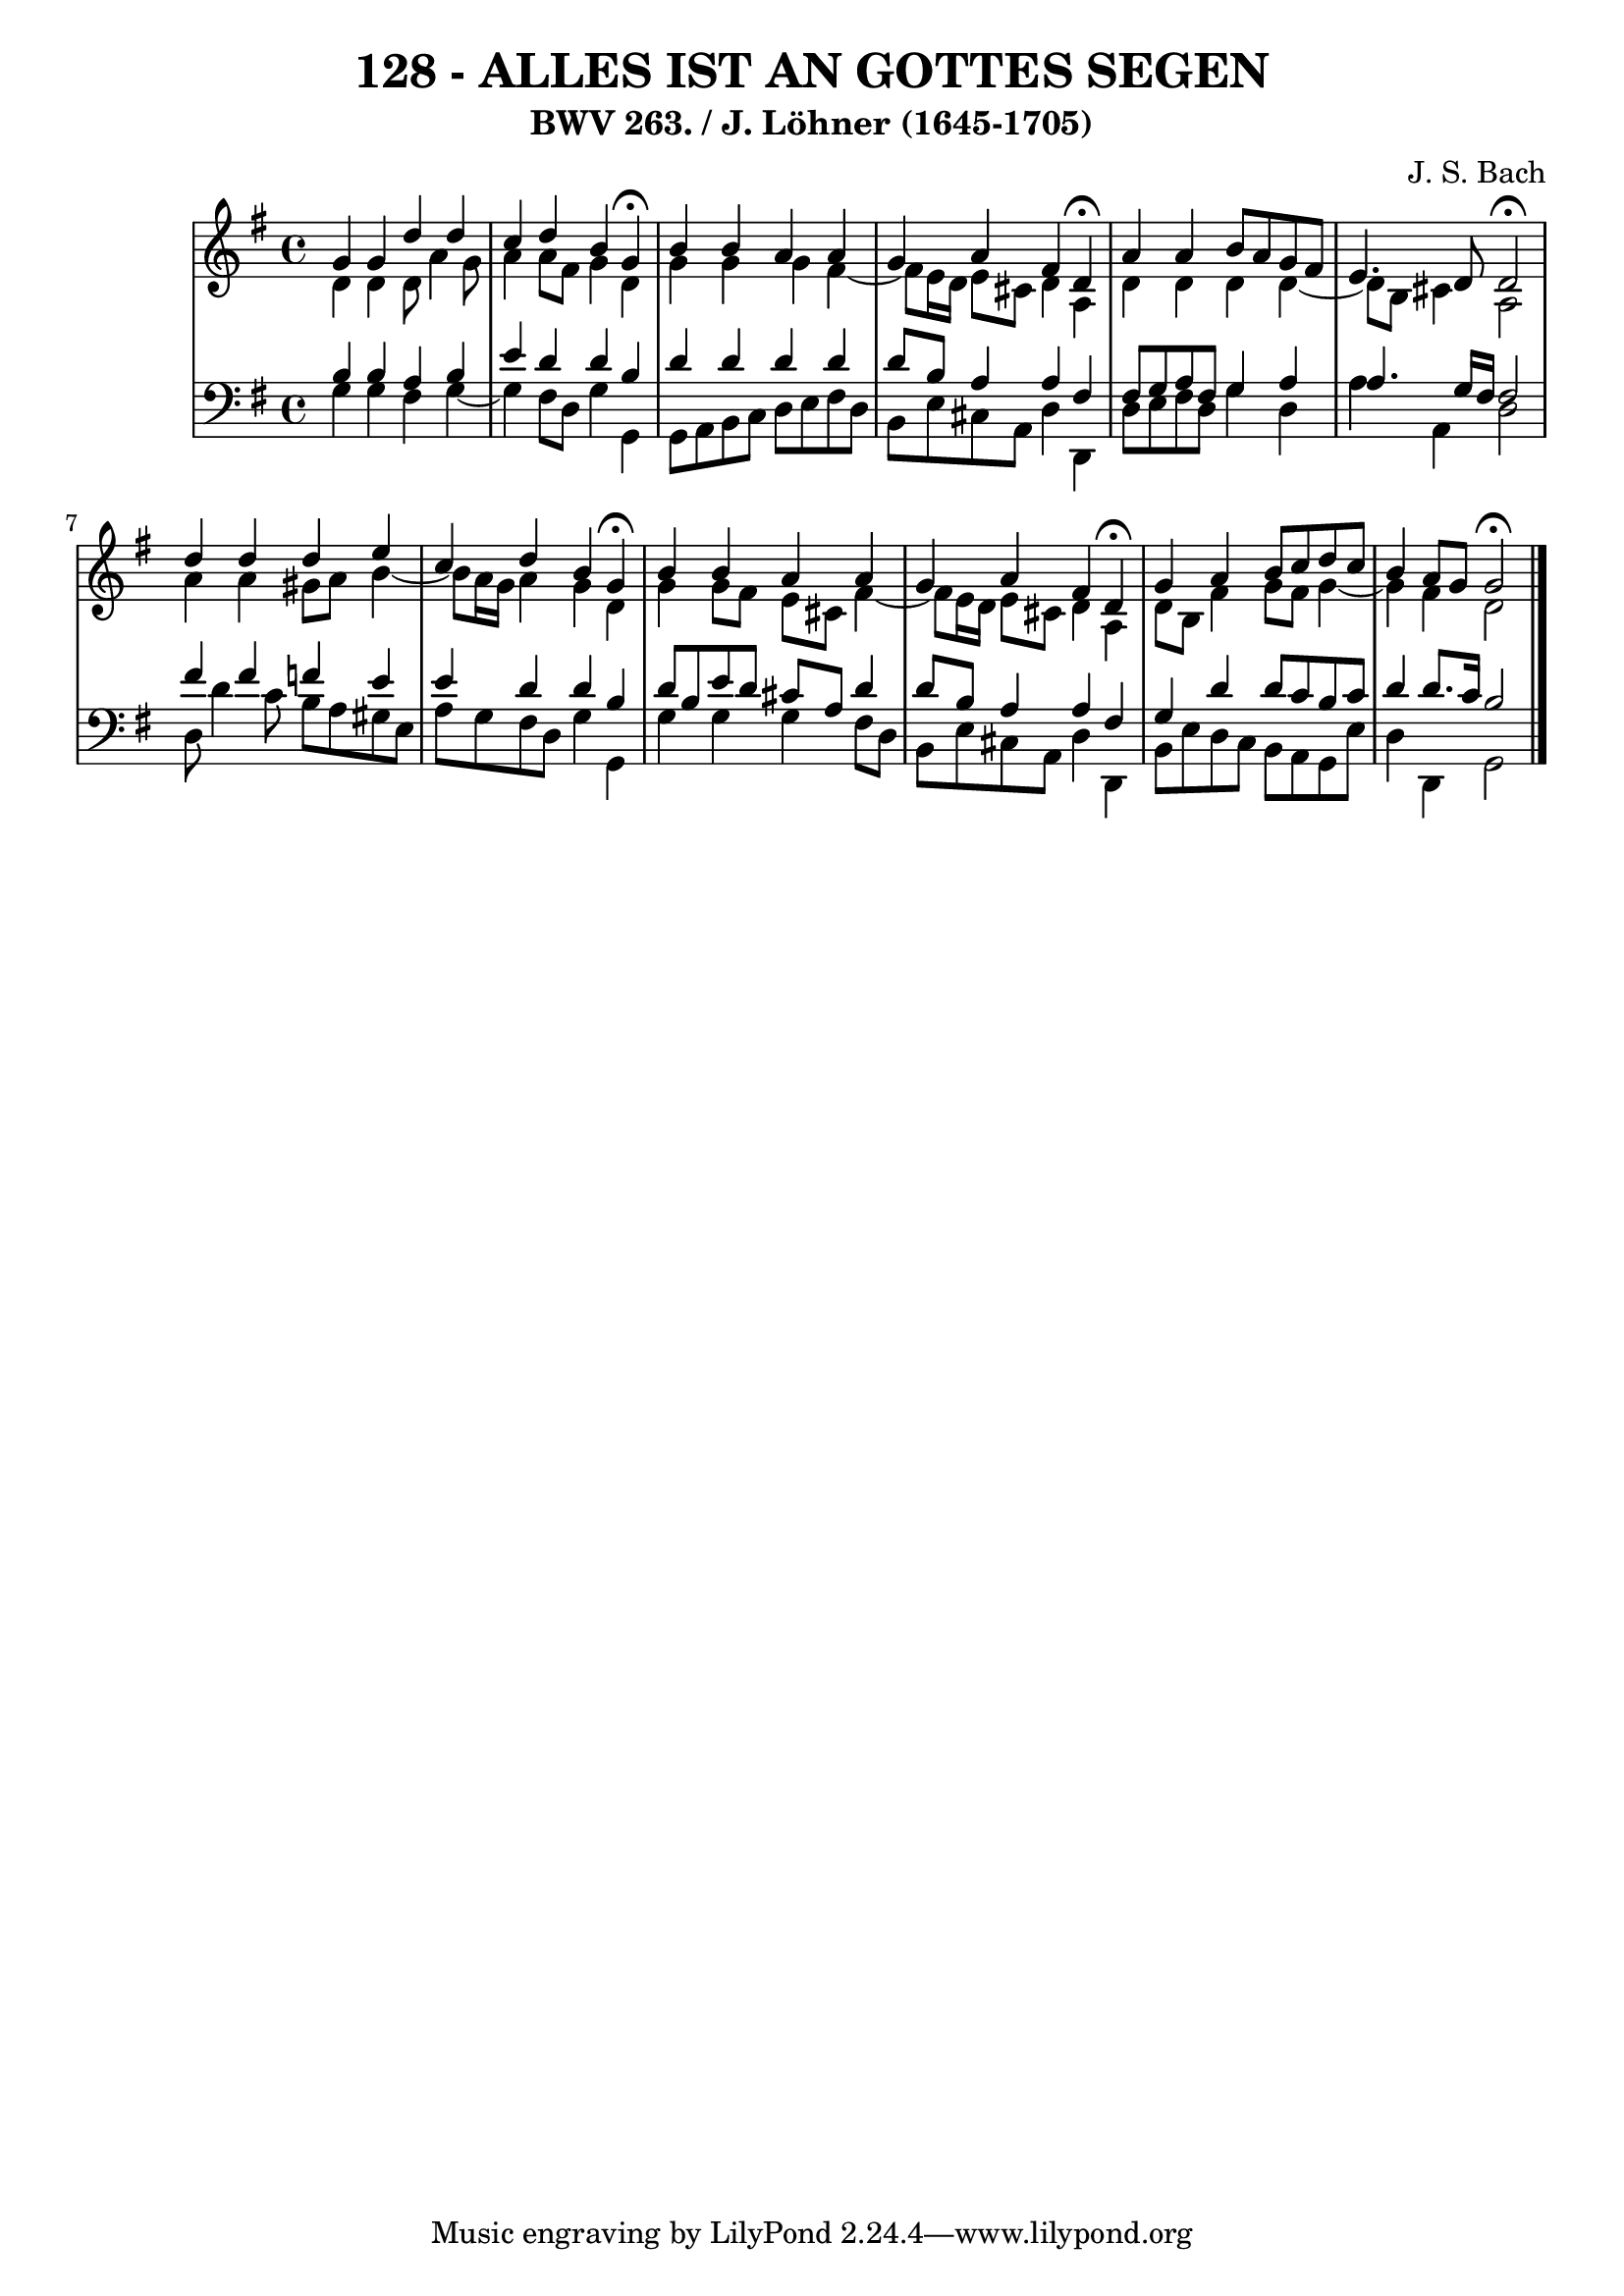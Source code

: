 \version "2.10.33"

\header {
  title = "128 - ALLES IST AN GOTTES SEGEN"
  subtitle = "BWV 263. / J. Löhner (1645-1705)"
  composer = "J. S. Bach"
}


global = {
  \time 4/4
  \key g \major
}


soprano = \relative c'' {
  g4 g4 d'4 d4 
  c4 d4 b4 g4 \fermata
  b4 b4 a4 a4 
  g4 a4 fis4 d4 \fermata
  a'4 a4 b8 a8 g8 fis8   %5
  e4. d8 d2 \fermata
  d'4 d4 d4 e4 
  c4 d4 b4 g4 \fermata
  b4 b4 a4 a4 
  g4 a4 fis4 d4 \fermata  %10
  g4 a4 b8 c8 d8 c8 
  b4 a8 g8 g2 \fermata
  
}

alto = \relative c' {
  d4 d4 d8 a'4 g8 
  a4 a8 fis8 g4 d4 
  g4 g4 g4 fis4~ 
  fis8 e16 d16 e8 cis8 d4 a4 
  d4 d4 d4 d4~   %5
  d8 b8 cis4 a2 
  a'4 a4 gis8 a8 b4~ 
  b8 a16 g16 a4 g4 d4 
  g4 g8 fis8 e8 cis8 fis4~ 
  fis8 e16 d16 e8 cis8 d4 a4   %10
  d8 b8 fis'4 g8 fis8 g4~ 
  g4 fis4 d2 
  
}

tenor = \relative c' {
  b4 b4 a4 b4 
  e4 d4 d4 b4 
  d4 d4 d4 d4 
  d8 b8 a4 a4 fis4 
  fis8 g8 a8 fis8 g4 a4   %5
  a4. g16 fis16 fis2 
  fis'4 fis4 f4 e4 
  e4 d4 d4 b4 
  d8 b8 e8 d8 cis8 a8 d4 
  d8 b8 a4 a4 fis4   %10
  g4 d'4 d8 c8 b8 c8 
  d4 d8. c16 b2 
  
}

baixo = \relative c' {
  g4 g4 fis4 g4~ 
  g4 fis8 d8 g4 g,4 
  g8 a8 b8 c8 d8 e8 fis8 d8 
  b8 e8 cis8 a8 d4 d,4 
  d'8 e8 fis8 d8 g4 d4   %5
  a'4 a,4 d2 
  d8 d'4 c8 b8 a8 gis8 e8 
  a8 g8 fis8 d8 g4 g,4 
  g'4 g4 g4 fis8 d8 
  b8 e8 cis8 a8 d4 d,4   %10
  b'8 e8 d8 c8 b8 a8 g8 e'8 
  d4 d,4 g2 
  
}

\score {
  <<
    \new StaffGroup <<
      \override StaffGroup.SystemStartBracket #'style = #'line 
      \new Staff {
        <<
          \global
          \new Voice = "soprano" { \voiceOne \soprano }
          \new Voice = "alto" { \voiceTwo \alto }
        >>
      }
      \new Staff {
        <<
          \global
          \clef "bass"
          \new Voice = "tenor" {\voiceOne \tenor }
          \new Voice = "baixo" { \voiceTwo \baixo \bar "|."}
        >>
      }
    >>
  >>
  \layout {}
  \midi {}
}
